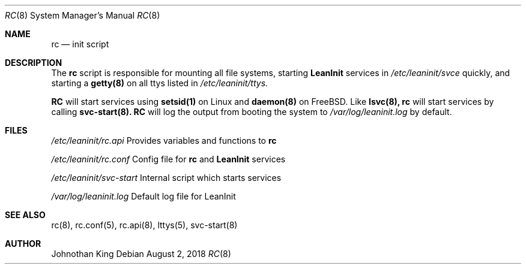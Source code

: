 .\" Copyright (c) 2018 Johnothan King. All rights reserved.
.\"
.\" Permission is hereby granted, free of charge, to any person obtaining a copy
.\" of this software and associated documentation files (the "Software"), to deal
.\" in the Software without restriction, including without limitation the rights
.\" to use, copy, modify, merge, publish, distribute, sublicense, and/or sell
.\" copies of the Software, and to permit persons to whom the Software is
.\" furnished to do so, subject to the following conditions:
.\"
.\" The above copyright notice and this permission notice shall be included in all
.\" copies or substantial portions of the Software.
.\"
.\" THE SOFTWARE IS PROVIDED "AS IS", WITHOUT WARRANTY OF ANY KIND, EXPRESS OR
.\" IMPLIED, INCLUDING BUT NOT LIMITED TO THE WARRANTIES OF MERCHANTABILITY,
.\" FITNESS FOR A PARTICULAR PURPOSE AND NONINFRINGEMENT. IN NO EVENT SHALL THE
.\" AUTHORS OR COPYRIGHT HOLDERS BE LIABLE FOR ANY CLAIM, DAMAGES OR OTHER
.\" LIABILITY, WHETHER IN AN ACTION OF CONTRACT, TORT OR OTHERWISE, ARISING FROM,
.\" OUT OF OR IN CONNECTION WITH THE SOFTWARE OR THE USE OR OTHER DEALINGS IN THE
.\" SOFTWARE.
.\"
.Dd August 2, 2018
.Dt RC 8
.Os
.Sh NAME
.Nm rc
.Nd init script
.Sh DESCRIPTION
The
.Nm rc
script is responsible for mounting all file systems, starting
.Nm LeanInit
services in
.Em /etc/leaninit/svce
quickly, and starting a
.Nm getty(8)
on all ttys listed in
.Em /etc/leaninit/ttys.
.Pp
.Nm RC
will start services using
.Nm setsid(1)
on Linux and
.Nm daemon(8)
on FreeBSD.
Like
.Nm lsvc(8),
.Nm rc
will start services by calling
.Nm svc-start(8).
.Nm RC
will log the output from booting the system to
.Em /var/log/leaninit.log
by default.
.Sh FILES
.Em /etc/leaninit/rc.api
Provides variables and functions to
.Nm rc

.Em /etc/leaninit/rc.conf
Config file for
.Nm rc
and
.Nm LeanInit
services

.Em /etc/leaninit/svc-start
Internal script which starts services

.Em /var/log/leaninit.log
Default log file for LeanInit
.Sh SEE ALSO
rc(8), rc.conf(5), rc.api(8), lttys(5), svc-start(8)
.Sh AUTHOR
Johnothan King
